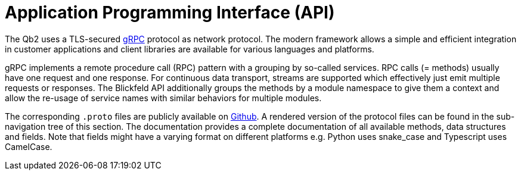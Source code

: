 = Application Programming Interface (API)

The Qb2 uses a TLS-secured https://grpc.io/[gRPC] protocol as network protocol.
The modern framework allows a simple and efficient integration in customer applications and 
client libraries are available for various languages and platforms.

gRPC implements a remote procedure call (RPC) pattern with a grouping by so-called services.
RPC calls (= methods) usually have one request and one response.
For continuous data transport, streams are supported which effectively just emit multiple requests or responses.
The Blickfeld API additionally groups the methods by a module namespace to give them a context and allow
the re-usage of service names with similar behaviors for multiple modules.

The corresponding `.proto` files are publicly available on https://github.com/Blickfeld/blickfeld-qb2[Github].
A rendered version of the protocol files can be found in the sub-navigation tree of this section.
The documentation provides a complete documentation of all available methods, data structures and fields.
Note that fields might have a varying format on different platforms e.g. Python uses snake_case and Typescript uses CamelCase.
